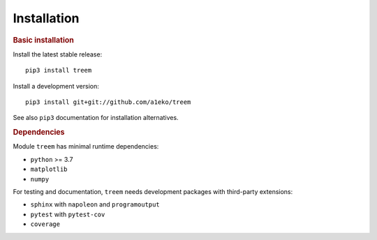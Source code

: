 Installation
============

.. rubric:: Basic installation

Install the latest stable release::

    pip3 install treem

Install a development version::

    pip3 install git+git://github.com/a1eko/treem

See also  ``pip3`` documentation for installation alternatives.


.. rubric:: Dependencies

Module ``treem`` has minimal runtime dependencies:

* ``python`` >= 3.7
* ``matplotlib``
* ``numpy``

For testing and documentation, ``treem`` needs development packages with
third-party extensions:

* ``sphinx`` with ``napoleon`` and ``programoutput``
* ``pytest`` with ``pytest-cov``
* ``coverage``

